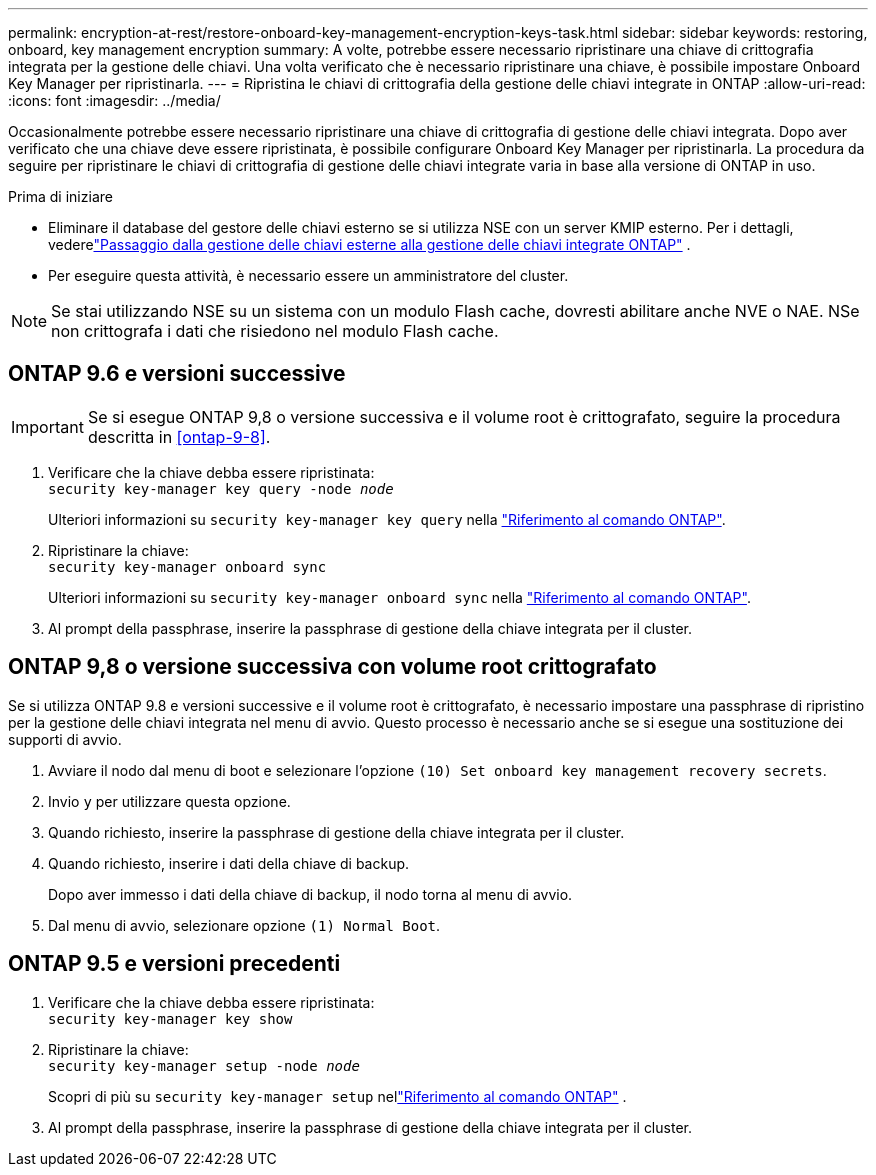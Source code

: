---
permalink: encryption-at-rest/restore-onboard-key-management-encryption-keys-task.html 
sidebar: sidebar 
keywords: restoring, onboard, key management encryption 
summary: A volte, potrebbe essere necessario ripristinare una chiave di crittografia integrata per la gestione delle chiavi. Una volta verificato che è necessario ripristinare una chiave, è possibile impostare Onboard Key Manager per ripristinarla. 
---
= Ripristina le chiavi di crittografia della gestione delle chiavi integrate in ONTAP
:allow-uri-read: 
:icons: font
:imagesdir: ../media/


[role="lead"]
Occasionalmente potrebbe essere necessario ripristinare una chiave di crittografia di gestione delle chiavi integrata.  Dopo aver verificato che una chiave deve essere ripristinata, è possibile configurare Onboard Key Manager per ripristinarla. La procedura da seguire per ripristinare le chiavi di crittografia di gestione delle chiavi integrate varia in base alla versione di ONTAP in uso.

.Prima di iniziare
* Eliminare il database del gestore delle chiavi esterno se si utilizza NSE con un server KMIP esterno. Per i dettagli, vederelink:delete-key-management-database-task.html["Passaggio dalla gestione delle chiavi esterne alla gestione delle chiavi integrate ONTAP"] .
* Per eseguire questa attività, è necessario essere un amministratore del cluster.



NOTE: Se stai utilizzando NSE su un sistema con un modulo Flash cache, dovresti abilitare anche NVE o NAE. NSe non crittografa i dati che risiedono nel modulo Flash cache.



== ONTAP 9.6 e versioni successive


IMPORTANT: Se si esegue ONTAP 9,8 o versione successiva e il volume root è crittografato, seguire la procedura descritta in <<ontap-9-8>>.

. Verificare che la chiave debba essere ripristinata: +
`security key-manager key query -node _node_`
+
Ulteriori informazioni su `security key-manager key query` nella link:https://docs.netapp.com/us-en/ontap-cli/security-key-manager-key-query.html["Riferimento al comando ONTAP"^].

. Ripristinare la chiave: +
`security key-manager onboard sync`
+
Ulteriori informazioni su `security key-manager onboard sync` nella link:https://docs.netapp.com/us-en/ontap-cli/security-key-manager-onboard-sync.html["Riferimento al comando ONTAP"^].

. Al prompt della passphrase, inserire la passphrase di gestione della chiave integrata per il cluster.




== ONTAP 9,8 o versione successiva con volume root crittografato

Se si utilizza ONTAP 9.8 e versioni successive e il volume root è crittografato, è necessario impostare una passphrase di ripristino per la gestione delle chiavi integrata nel menu di avvio. Questo processo è necessario anche se si esegue una sostituzione dei supporti di avvio.

. Avviare il nodo dal menu di boot e selezionare l'opzione `(10) Set onboard key management recovery secrets`.
. Invio `y` per utilizzare questa opzione.
. Quando richiesto, inserire la passphrase di gestione della chiave integrata per il cluster.
. Quando richiesto, inserire i dati della chiave di backup.
+
Dopo aver immesso i dati della chiave di backup, il nodo torna al menu di avvio.

. Dal menu di avvio, selezionare opzione `(1) Normal Boot`.




== ONTAP 9.5 e versioni precedenti

. Verificare che la chiave debba essere ripristinata: +
`security key-manager key show`
. Ripristinare la chiave: +
`security key-manager setup -node _node_`
+
Scopri di più su `security key-manager setup` nellink:https://docs.netapp.com/us-en/ontap-cli-9161/security-key-manager-setup.html["Riferimento al comando ONTAP"^] .

. Al prompt della passphrase, inserire la passphrase di gestione della chiave integrata per il cluster.

